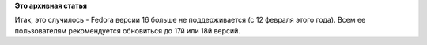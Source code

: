 .. title: Fedora 16 EOLed.
.. slug: fedora-16-eoled
.. date: 2013-02-14 13:35:50
.. tags:
.. category:
.. link:
.. description:
.. type: text
.. author: Peter Lemenkov

**Это архивная статья**


Итак, это случилось - Fedora версии 16 больше не поддерживается (с 12
февраля этого года). Всем ее пользователям рекомендуется обновиться до
17й или 18й версий.

